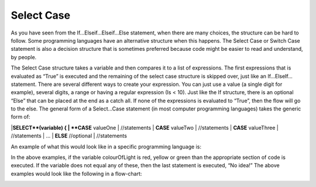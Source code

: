 .. _select-case:

Select Case
===========

As you have seen from the If…Elseif…Elseif…Else statement, when there are many choices, the structure can be hard to follow. Some programming languages have an alternative structure when this happens. The Select Case or Switch Case statement is also a decision structure that is sometimes preferred because code might be easier to read and understand, by people. 

The Select Case structure takes a variable and then compares it to a list of expressions. The first expressions that is evaluated as “True” is executed and the remaining of the select case structure is skipped over, just like an If…ElseIf… statement. There are several different ways to create your expression. You can just use a value (a single digit for example), several digits, a range or having a regular expression (Is < 10). Just like the If structure, there is an optional “Else” that can be placed at the end as a catch all. If none of the expressions is evaluated to “True”, then the flow will go to the else. The general form of a Select…Case statement (in most computer programming languages) takes the generic form of:


|**SELECT**(variable) { 
|      **CASE** valueOne 
|          //statements 
|      **CASE** valueTwo
|          //statements
|      **CASE** valueThree
|          //statements
|      ...      
|      **ELSE**  //optional
|         //statements

An example of what this would look like in a specific programming language is:

.. tabs::

  .. group-tab:: C++

    .. code-block:: C++

      // select ...case example
        char choice;
        switch(choice) { 
            case 'Y' : 
                cout << "Yes"; 
                break; 
            case 'M' : 
                cout << "Maybe"; 
                break; 
            case 'N' : 
                cout << "No"; 
                break; 
            default: 
                cout << "Invalid response"; 
        }

  .. group-tab:: Go

    .. code-block:: Go

      // select ...case example

  .. group-tab:: Java

    .. code-block:: Java

      // select ...case example

  .. group-tab:: JavaScript

    .. code-block:: JavaScript

      // select ...case example

  .. group-tab:: Python3

    .. code-block:: Python

      # select ...case example
        int month = 8;
        String monthString;
        switch (month) {
            case 1:  monthString = "January";
                     break;
            case 2:  monthString = "February";
                     break;
            case 3:  monthString = "March";
                     break;
            case 4:  monthString = "April";
                     break;
            case 5:  monthString = "May";
                     break;
            case 6:  monthString = "June";
                     break;
            case 7:  monthString = "July";
                     break;
            case 8:  monthString = "August";
                     break;
            case 9:  monthString = "September";
                     break;
            case 10: monthString = "October";
                     break;
            case 11: monthString = "November";
                     break;
            case 12: monthString = "December";
                     break;
            default: monthString = "Invalid month";
                     break;
        }

  .. group-tab:: Ruby

    .. code-block:: Ruby

      // select ...case example

  .. group-tab:: Swift

    .. code-block:: Swift

      // select ...case example


In the above examples, if the variable colourOfLight is red, yellow or green than the appropriate section of code is executed. If the variable does not equal any of these, then the last statement is executed, “No idea!” The above examples would look like the following in a flow-chart:

.. image:: ./images/select-case.png
   :alt: Select…Case flowchart
   :align: center 